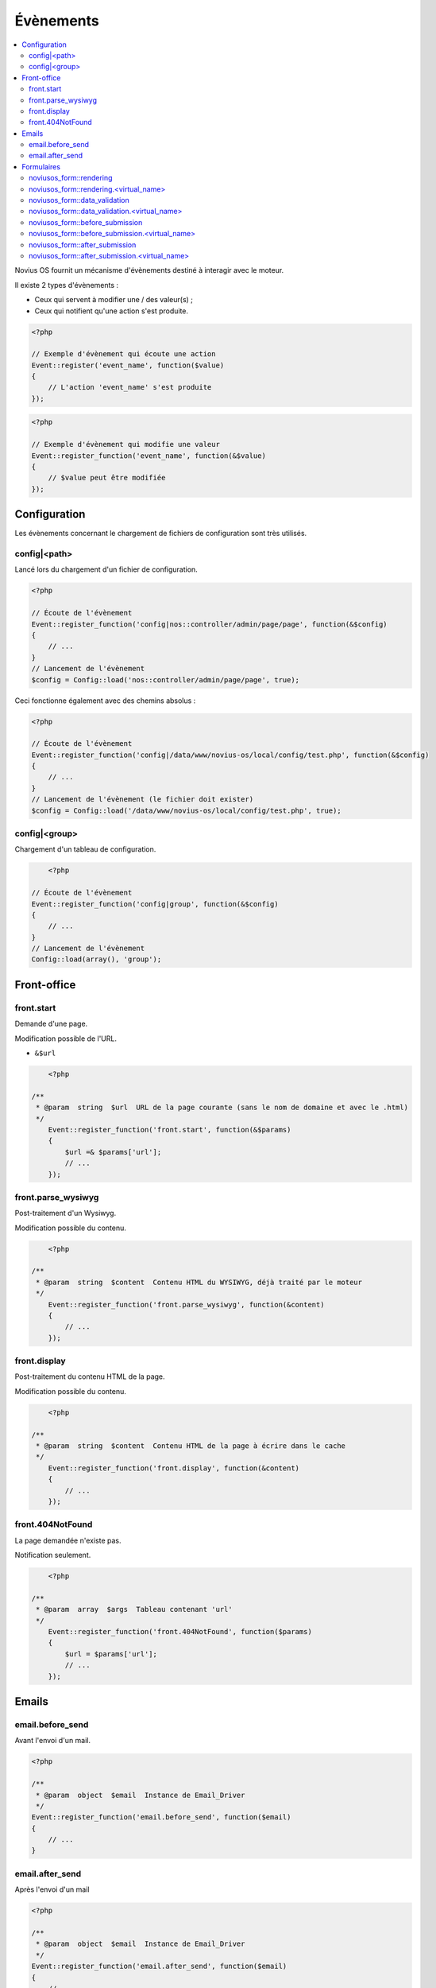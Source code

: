Évènements
##########

.. contents::
	:local:
	:backlinks: top
	:depth: 2


.. todo::

	Déplacer la partie Formulaires dans une page dédiée à l'application (quand ça existera).

Novius OS fournit un mécanisme d'évènements destiné à interagir avec le moteur.

Il existe 2 types d'évènements :

* Ceux qui servent à modifier une / des valeur(s) ;
* Ceux qui notifient qu'une action s'est produite.


.. code-block:: php

	<?php

	// Exemple d'évènement qui écoute une action
	Event::register('event_name', function($value)
	{
	    // L'action 'event_name' s'est produite
	});


.. code-block:: php

	<?php

	// Exemple d'évènement qui modifie une valeur
	Event::register_function('event_name', function(&$value)
	{
	    // $value peut être modifiée
	});


Configuration
*************

Les évènements concernant le chargement de fichiers de configuration sont très utilisés.

.. _events_configuration:

config|<path>
=============

Lancé lors du chargement d'un fichier de configuration.

.. code-block:: php

    <?php

    // Écoute de l'évènement
    Event::register_function('config|nos::controller/admin/page/page', function(&$config)
    {
        // ...
    }
    // Lancement de l'évènement
    $config = Config::load('nos::controller/admin/page/page', true);


Ceci fonctionne également avec des chemins absolus :

.. code-block:: php

    <?php

    // Écoute de l'évènement
    Event::register_function('config|/data/www/novius-os/local/config/test.php', function(&$config)
    {
        // ...
    }
    // Lancement de l'évènement (le fichier doit exister)
    $config = Config::load('/data/www/novius-os/local/config/test.php', true);


config|<group>
==============

Chargement d'un tableau de configuration.

.. code-block:: php

	<?php

    // Écoute de l'évènement
    Event::register_function('config|group', function(&$config)
    {
        // ...
    }
    // Lancement de l'évènement
    Config::load(array(), 'group');



Front-office
************

front.start
===========

Demande d'une page.

Modification possible de l'URL.

* ``&$url``


.. code-block:: php

	<?php

    /**
     * @param  string  $url  URL de la page courante (sans le nom de domaine et avec le .html)
     */
	Event::register_function('front.start', function(&$params)
	{
	    $url =& $params['url'];
	    // ...
	});


front.parse_wysiwyg
===================

Post-traitement d'un Wysiwyg.

Modification possible du contenu.


.. code-block:: php

	<?php

    /**
     * @param  string  $content  Contenu HTML du WYSIWYG, déjà traité par le moteur
     */
	Event::register_function('front.parse_wysiwyg', function(&content)
	{
	    // ...
	});


front.display
=============

Post-traitement du contenu HTML de la page.

Modification possible du contenu.

.. code-block:: php

	<?php

    /**
     * @param  string  $content  Contenu HTML de la page à écrire dans le cache
     */
	Event::register_function('front.display', function(&content)
	{
	    // ...
	});


front.404NotFound
=================

La page demandée n'existe pas.

Notification seulement.

.. code-block:: php

	<?php

    /**
     * @param  array  $args  Tableau contenant 'url'
     */
	Event::register_function('front.404NotFound', function($params)
	{
	    $url = $params['url'];
	    // ...
	});



Emails
******

email.before_send
=================

Avant l'envoi d'un mail.

.. code-block:: php

    <?php

    /**
     * @param  object  $email  Instance de Email_Driver
     */
    Event::register_function('email.before_send', function($email)
    {
        // ...
    }


email.after_send
================

Après l'envoi d'un mail

.. code-block:: php

    <?php

    /**
     * @param  object  $email  Instance de Email_Driver
     */
    Event::register_function('email.after_send', function($email)
    {
        // ...
    }


Formulaires
***********

noviusos_form::rendering
========================

Cet évènement est lancé par l'enhancer avant d'afficher le formulaire.

Il permet de modifier le ``layout`` et les ``fields``. Les variables ``item`` (instance de Model_Form) et ``enhancer_args`` (position des label, etc.) sont en lecture seule.

.. code-block:: php

    <?php

    /**
     * @param  array  $args  Tableau contenant 'fields', 'layout', 'form' et 'enhancer_args'
     */
    Event::register_function('noviusos_form::rendering', function(array &$args)
    {
        $fields =& $args['fields'];
        $layout =& $args['layout'];
        $form   =  $args['item']; // Instance of Nos\Form\Model_Form
        $enhancer_args = $args['enhancer_args'];

        // This is an exemple of what $layout contains
        $layout = 'noviusos_form::foundation';

        foreach ($fields as &$field) {

            // This is an example of what $field contains
            $field = array(
                'label' => array(
                    'callback' => array('Form', 'label'),
                    'args' => array('Label:', 'technical_id', array(
                        'for' => 'field_technical_id',
                    )),
                ),
                'field' => array(
                    'callback' => array('Form', 'input'),
                    'args' => array('field_name', 'field_value', array(
                        'id'          => 'field_technical_id',
                        'class'       => 'field_technical_css',
                        'title'       => 'Label:',
                        'placeholder' => 'Label:',
                        'required'    => 'required',
                    )),
                ),
                'instructions' => array(
                    'callback' => 'html_tag',
                    'args' => array('p', array('class' => 'instructions'), 'Instructions for the user'),
                ),
                'new_row' => true,
                'new_page' => true,
                'width' => 4,
                'item' => $item, // Instance of Nos\Form\Model_Field
            );
        }

        // ...
    }

noviusos_form::rendering.<virtual_name>
=======================================

Même chose que ``noviusos_form::rendering``, mais n'est déclenché que pour le formulaire ayant le ``<virtual_name>`` spécifié.


noviusos_form::data_validation
==============================

**Attention !** Cette fonction doit retourner un tableau avec les erreurs de validation détectées.

.. code-block:: php

    <?php

    /**
     * @params  array  $data  Les données reçues
     * @params  Model  $form  Instance de Nos\Form\Model_Form
     *
     * @return  array  La liste des erreurs repérées
     */
    Event::register_function('noviusos_form::data_validation', function(&$data, $form) {

        $errors = array();
        // Ceci mettra tous les champs en erreur
        foreach ($data as $name => $value) {
            $errors[$name] = '{{label}}: ‘{{value}}’ non toléré.';
        }
        return $errors;
    });

Les messages d'erreurs retournés peuvent contenir les *placeholders* ``{{label}}`` et ``{{value}}`` (ils seront remplacés de manière adéquate).


noviusos_form::data_validation.<virtual_name>
=============================================

Même chose que ``noviusos_form::data_validation``, mais n'est déclenché que pour le formulaire ayant le ``<virtual_name>`` spécifié.



noviusos_form::before_submission
================================

.. code-block:: php

    <?php

    /**
     * @param  array  $data           Les données reçues (à enregistrer en BDD)
     * @param  Model  $form           Instance de Nos\Form\Model_Form
     * @param  array  $enhancer_args  La configuration de l'enhancer
     *
     * @return  bool  false => la réponse ne sera pas enregistrée
     */
    Event::trigger_function('noviusos_form::before_submission', array(&$data, $form, $enhancer_args) {

        // Modification possible de $data avant l'enregistrement en BDD.

        // Si vous retournez 'false', la réponse ne sera pas enregistrée.
        return false;
    });


noviusos_form::before_submission.<virtual_name>
===============================================

Même chose que ``noviusos_form::before_submission``, mais n'est déclenché que pour le formulaire ayant le ``<virtual_name>`` spécifié.


noviusos_form::after_submission
===============================

.. code-block:: php

    <?php

    /**
     * @param  Model  $answer         Instance de Nos\Form\Model_Answer
     * @param  array  $enhancer_args  La configuration de l'enhancer
     */
    Event::trigger_function('noviusos_form::after_submission', array(&$answer, $enhancer_args) {

        // ...
    });


noviusos_form::after_submission.<virtual_name>
==============================================

Même chose que ``noviusos_form::after_submission``, mais n'est déclenché que pour le formulaire ayant le ``<virtual_name>`` spécifié.
